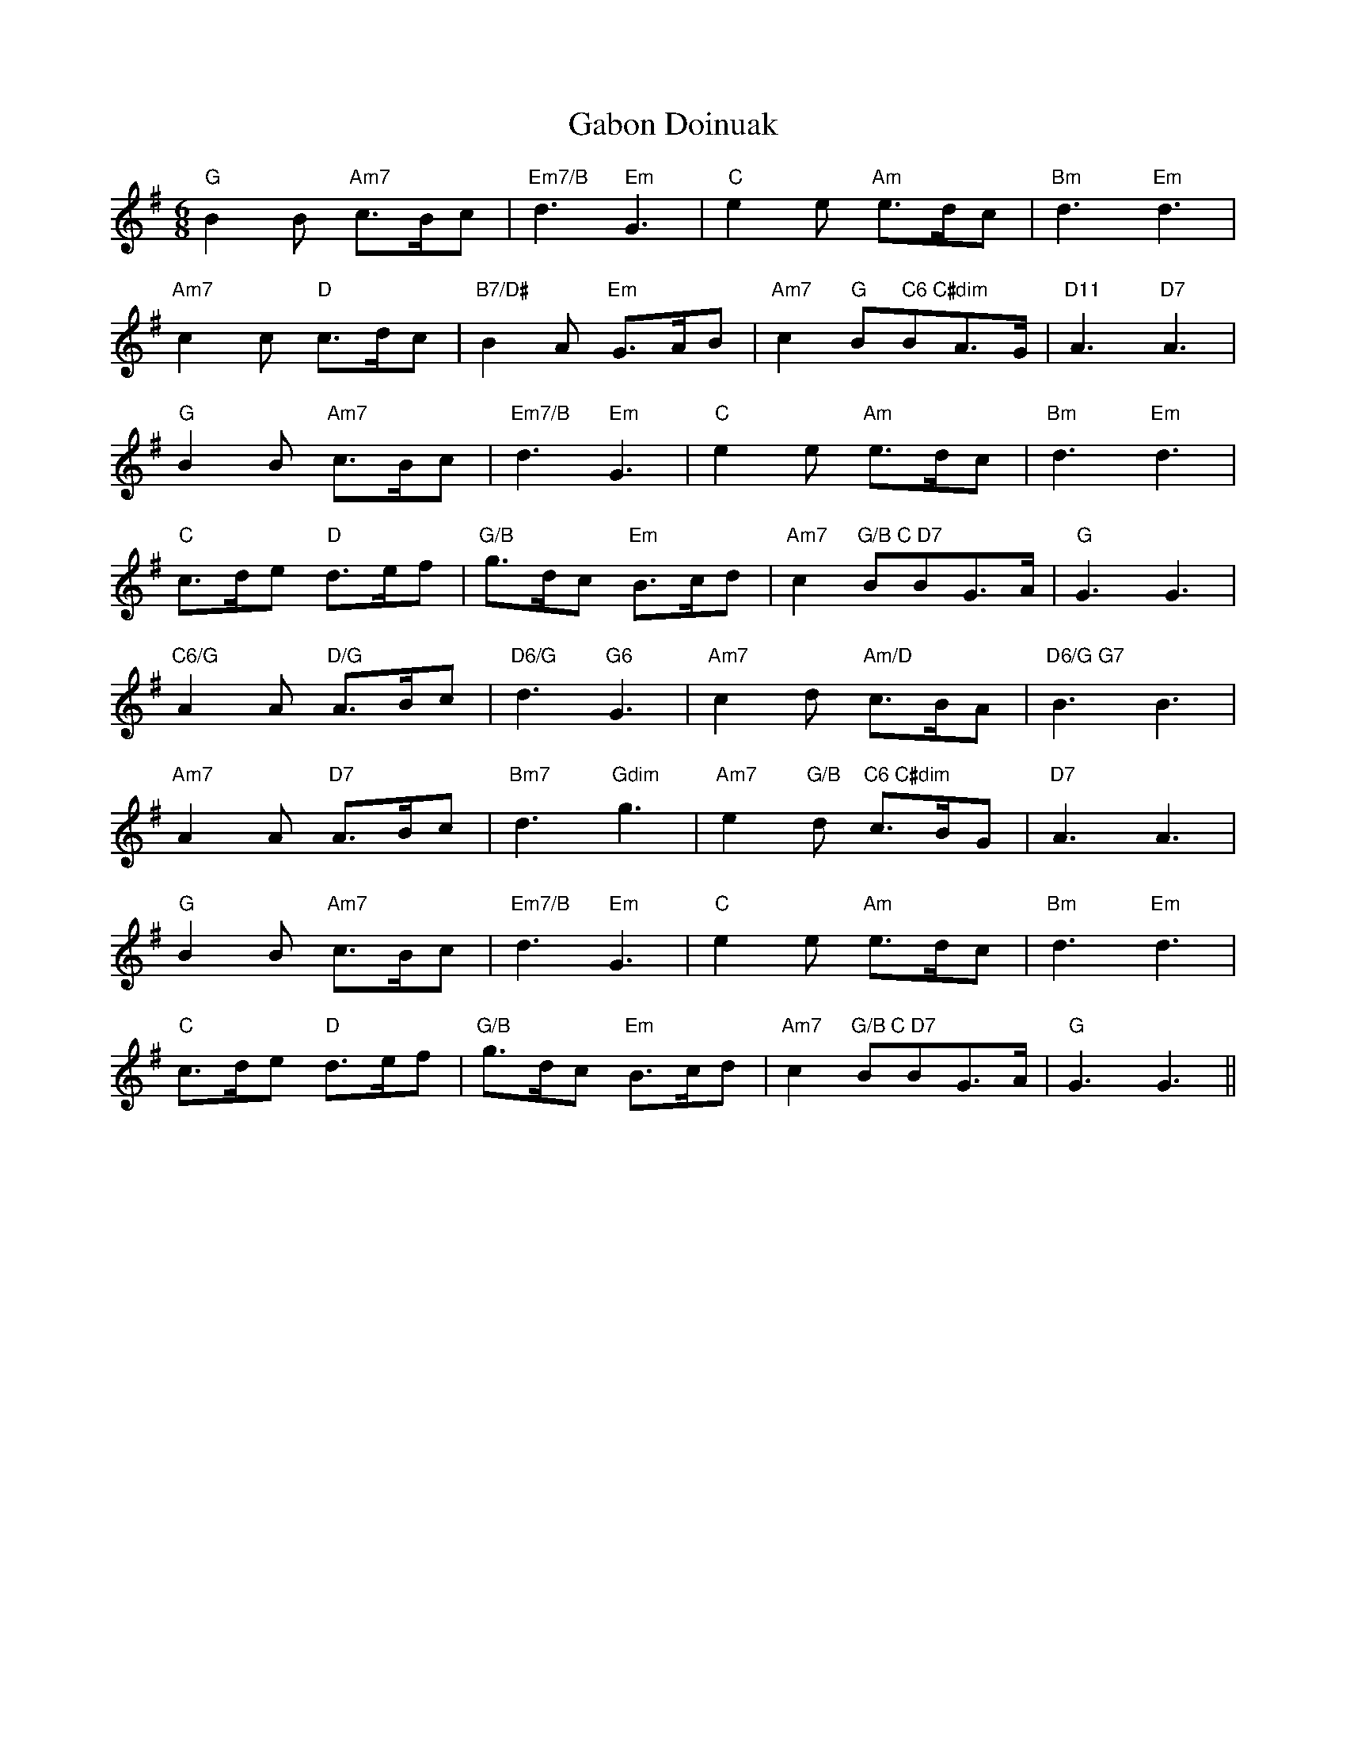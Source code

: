 X: 14268
T: Gabon Doinuak
R: jig
M: 6/8
K: Gmajor
"G"B2B "Am7"c>Bc|"Em7/B"d3 " Em"G3|"C"e2e "Am"e>dc|"Bm"d3"Em"d3|
"Am7"c2c "D"c>dc|"B7/D#"B2A "Em"G>AB|"Am7"c2"G"B" C6 C#dim"BA>G|"D11"A3"D7"A3|
"G"B2B "Am7"c>Bc|"Em7/B"d3 " Em"G3|"C"e2e "Am"e>dc|"Bm"d3"Em"d3|
"C"c>de "D"d>ef|"G/B"g>dc "Em"B>cd|"Am7"c2"G/B C D7"BBG>A|"G"G3G3|
"C6/G"A2A "D/G"A>Bc|"D6/G"d3"G6"G3|"Am7"c2d "Am/D"c>BA|"D6/G G7"B3B3|
"Am7"A2A "D7"A>Bc|"Bm7"d3"Gdim"g3|"Am7"e2"G/B"d "C6 C#dim"c>BG|"D7"A3A3|
"G"B2B "Am7"c>Bc|"Em7/B"d3 " Em"G3|"C"e2e "Am"e>dc|"Bm"d3"Em"d3|
"C"c>de "D"d>ef|"G/B"g>dc "Em"B>cd|"Am7"c2"G/B C D7"BBG>A|"G"G3G3||

